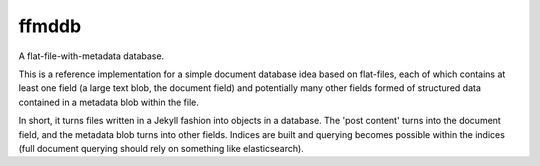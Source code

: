 ffmddb
======

A flat-file-with-metadata database.

.. image:: https://travis-ci.org/makyo/ffmddb.svg?branch=master
    :target: https://travis-ci.org/makyo/ffmddb
.. image:: https://coveralls.io/repos/github/makyo/ffmddb/badge.svg?branch=master
    :target: https://coveralls.io/github/makyo/ffmddb?branch=master


This is a reference implementation for a simple document database idea based on flat-files, each of which contains at least one field (a large text blob, the document field) and potentially many other fields formed of structured data contained in a metadata blob within the file.

In short, it turns files written in a Jekyll fashion into objects in a database. The 'post content' turns into the document field, and the metadata blob turns into other fields. Indices are built and querying becomes possible within the indices (full document querying should rely on something like elasticsearch).
